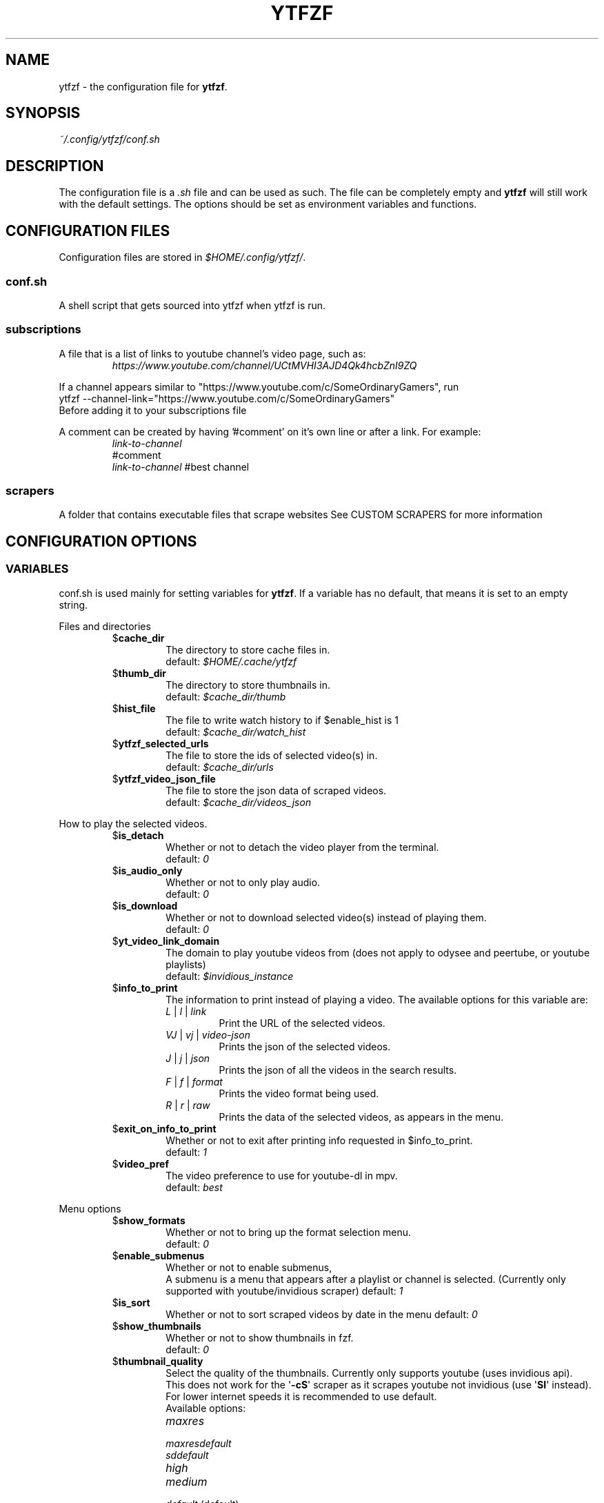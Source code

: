 .TH YTFZF 5 "2021 September" "ytfzf 2.0"

.SH NAME
ytfzf \- the configuration file for \fBytfzf\fR.

.SH SYNOPSIS
.I ~/.config/ytfzf/conf.sh

.SH DESCRIPTION
.PP
The configuration file is a \fI.sh\fR file and can be used as such.
The file can be completely empty and \fBytfzf\fR will still work with the default settings.
The options should be set as environment variables and functions.

.SH CONFIGURATION FILES
.PP
Configuration files are stored in
.IR $HOME/.config/ytfzf/ .

.SS conf.sh
.PP
A shell script that gets sourced into ytfzf when ytfzf is run.

.SS subscriptions
.PP
A file that is a list of links to youtube channel's video page, such as:
.RS
.EX
.I https://www.youtube.com/channel/UCtMVHI3AJD4Qk4hcbZnI9ZQ
.EE
.RE
.PP
If a channel appears similar to "https://www.youtube.com/c/SomeOrdinaryGamers", run
.br
ytfzf --channel-link="https://www.youtube.com/c/SomeOrdinaryGamers"
.br
Before adding it to your subscriptions file
.PP
A comment can be created by having '#comment' on it's own line or after a link.
For example:
.RS
.EX
.I link-to-channel
#comment
.IR link-to-channel " #best channel"
.EE
.RE

.SS scrapers
.PP
A folder that contains executable files that scrape websites
See CUSTOM SCRAPERS for more information
.RE


.SH CONFIGURATION OPTIONS

.SS VARIABLES

.PP
conf.sh is used mainly for setting variables for \fBytfzf\fR.
If a variable has no default, that means it is set to an empty string.

.PP
Files and directories
.RS

.TP
.RB $ cache_dir
The directory to store cache files in.
.br
.RI default: " $HOME/.cache/ytfzf"

.TP
.RB $ thumb_dir
The directory to store thumbnails in.
.br
.RI default: " $cache_dir/thumb"

.TP
.RB $ hist_file
The file to write watch history to if $enable_hist is 1
.br
.RI default: " $cache_dir/watch_hist"

.TP
.RB $ ytfzf_selected_urls
The file to store the ids of selected video(s) in.
.br
.RI default: " $cache_dir/urls"

.TP
.RB $ ytfzf_video_json_file
The file to store the json data of scraped videos.
.br
.RI default: " $cache_dir/videos_json"

.RE

.PP
How to play the selected videos.

.RS

.TP
.RB $ is_detach
Whether or not to detach the video player from the terminal.
.br
.RI default: " 0"

.TP
.RB $ is_audio_only
Whether or not to only play audio.
.br
.RI default: " 0"

.TP
.RB $ is_download
Whether or not to download selected video(s) instead of playing them.
.br
.RI default: " 0"

.TP
.RB $ yt_video_link_domain
The domain to play youtube videos from (does not apply to odysee and peertube, or youtube playlists)
.br
.RI default: " $invidious_instance"

.TP
.RB $ info_to_print
The information to print instead of playing a video.
The available options for this variable are:
.RS
.TP
.IR L " | " l " | " link
Print the URL of the selected videos.
.TP
.IR VJ " | " vj " | " video\-json
Prints the json of the selected videos.
.TP
.IR J " | " j " | " json
Prints the json of all the videos in the search results.
.TP
.IR F " | " f " | " format
Prints the video format being used.
.TP
.IR R " | " r " | " raw
Prints the data of the selected videos, as appears in the menu.
.RE

.TP
.RB $ exit_on_info_to_print
Whether or not to exit after printing info requested in $info_to_print.
.br
.RI default: " 1"

.TP
.RB $ video_pref
The video preference to use for youtube-dl in mpv.
.br
.RI default: " best"

.RE

.PP
Menu options

.RS

.TP
.RB $ show_formats
Whether or not to bring up the format selection menu.
.br
.RI default: " 0"

.TP
.RB $ enable_submenus
Whether or not to enable submenus,
.br
A submenu is a menu that appears after a playlist or channel is selected.
(Currently only supported with youtube/invidious scraper)
.RI default: " 1"
    
.TP
.RB $ is_sort
Whether or not to sort scraped videos by date in the menu
.RI default: " 0"

.TP
.RB $ show_thumbnails
Whether or not to show thumbnails in fzf.
.br
.RI default: " 0"

.TP
.RB $ thumbnail_quality
Select the quality of the thumbnails.
Currently only supports youtube
(uses invidious api).
.br
This does not work for the \(aq\fB-cS\fR\(aq scraper as it scrapes youtube not invidious
(use \(aq\fBSI\fR\(aq instead).
.br
For lower internet speeds it is recommended to use default.
.br
Available options:
.RS
.TP
.IR maxres
.TP
.IR maxresdefault
.TP
.IR sddefault
.TP
.IR high
.TP
.IR medium
.TP
.IR default " (default)"
.TP
.IR start
The first frame of the video (low quality)
.TP
.IR middle
The middle frame of the video (low quality)
.TP
.IR end
The end frame of the video (low quality)
.RE
.br

.TP
.RB $ is_ext_menu
Whether or not to use a menu other than fzf.
.br
.RI default: " 0"

.TP
.RB $ is_loop
Whether or not to show the menu after the selected videos have stopped playing.
.br
.RI default: " 0"

.TP
.RB $ search_prompt
The text to display when no search is given.
.br
.RI default: " Search: "

.TP
.RB $ download_shortcut
The shortcut to download the selected videos.
.br
.RI default: " alt-d"

.TP
.RB $ video_shortcut
The shortcut to watch the selected videos.
.br
.RI default: " alt-v"

.TP
.RB $ detach_shortcut
The shortcut to use the detach player.
.br
.RI default: " alt-e"

.TP
.RB $ print_link_shortcut
The shortcut to use to print the link.
.br
.RI default: " alt-l"

.TP
.RB $ show_formats_shortcut
The shortcut to show formats before playing the video.
.br
.RI default: " alt-f"

.TP
.RB $ shortcut_binds
The keys to listen for in fzf.
.br
.RI default: " Enter,double-click,$download_shortcut,$video_shortcut,$detach_shortcut,$print_link_shortcut,$show_formats_shortcut,$custom_shortcut_binds"

.TP
.RB $ custom_shortcut_binds
The custom shortcut keys. Automatically appended to $shortcut_binds
.br
If $shortcut_binds is set manually, this must also manually be appended.

.RE

.PP
Auto selecting

.RS

.TP
.RB $ is_interface_scripting
Whether or not to use an auto selector.
.br
.RI default: " 0"

.TP
.RB $ is_auto_select
Whether or not to auto select the first \-n videos. (only works if $is_interface_scripting=1)
.br
.RI default: " 0"

.TP
.RB $ is_random_select
Whether or not to randomly select \-n videos. (only works if $is_interface_scripting=1)
.br
.RI default: " 0"

.TP
.RB $ scripting_video_count
The amount of videos to get with \-a or \-r.
.br
.RI default: " 1"

.TP
.RB $ useragent
The useragent to use when scraping websites.
.br
.RI default: " \(dqMozilla/5.0 (X11; Linux x86_64) AppleWebKit/537.36 (KHTML, like Gecko) Chrome/88.0.4324.152 Safari/537.36\(dq"

.RE

.PP
Scrapers

.RS

.TP
.RB $ scrape
The website to scrape by default.
The currently supported options are
.IR youtube ,
.IR youtube\-trending ,
.IR youtube\-subscriptions ,
.IR peertube ,
.IR odysee / lbry .
.br
.RI default: " youtube"

.TP
.RB $ search_sort_by
The attribute to sort by when searching.
.RS
.TP
.IR relevance " (default)"
.TP
.IR rating
.TP
.IR upload_date
.TP
.IR view_count
.RE

.TP
.RB $ search_upload_date
Search for videos within the last:
.RS
.TP
.IR hour
.TP
.IR today
.TP
.IR week
.TP
.IR month
.TP
.IR year
.RE

.TP
.RB $ search_video_duration
Whether or not to search for long or short videos.
Possible options:
.RS
.TP
.IR short
.TP
.IR long
.RE

.TP
.RB $ search_result_type
The type of results to get.
.RS
.TP
.IR video
.TP
.IR playlist
.TP
.IR channel
.TP
.IR all " (default)"
.RE

.TP
.RB $ search_result_features
The features to have on a video (comma seperated).
.RS
.TP
.IR hd
.TP
.IR subtitles
.TP
.IR creative_commons
.TP
.IR 3d
.TP
.IR live
.TP
.IR 4k
.TP
.IR 360
.TP
.IR location
.TP
.IR hdr
.RE

.TP
.RB $ search_region
The region (country code) to search.
.RI default: " US"

.TP
.RB $ invidious_instance
The instance of invidious to use.
.br
.RI default: " ytprivate.com"

.TP
.RB $ pages_to_scrape
The amount of pages to scrape on youtube/invidious.
.br
.RI default: " 1"

.TP
.RB $ sub_link_count
The amount of videos to scrape per channel when getting subscriptions.
.br
.RI default: " 10"

.RE

.PP
Misc

.RS

.TP
.RB $ scrape_search_exclude
The scrapers to not ask for a search query.
.br
Be sure to have a space at the end and beginning of the string.
.br
.RI default: " youtube-subscriptions S SI T youtube-trending H history "

.TP
.RB $ gap_space
A number of spaces equal to half the width of your terminal
.br
.RI default: " 115 spaces"

.TP
.RB $ enable_hist
Whether or not to keep track of history
.br
.RI default: " 0"

.TP
.RB $ log_level
How much debug information to log.
.RS
.TP
.IR 0
Log everything
.TP 
.IR 1
Log only warnings and errors
.TP
.IR 2
Log only errors
.TP
.RI default: " 2"
.RE

.TP
.RB $ ytdl_opts
The command\-line options to pass to youtube\-dl when downloading.

.TP
.RB $ ytdl_path
Path to youtube\-dl or a fork of youtube\-dl for downloading.
.br
.RI default: " youtube\-dl"

.RE

.SS FUNCTIONS
.PP
Sometimes a variable is not good enough, instead functions should be defined.
To find the default value of these, check the source code by searching for
.IR "function_exists \(dq<function_you_are_looking_for>\(dq" .

.TP
.BR external_menu ()
When $\fBis_ext_menu\fR is \fI1\fR, call this function instead of fzf.
.br
This function takes 1 argument, a prompt string.

.TP
.BR video_detach_player ()
When $\fBis_detach\fR is \fI1\fR, call this function instead of the normal \fBvideo_player\fR() function.
.br
This function takes in an unlimited amount of arguments, each of which is a link to a video.

.TP
.BR video_player ()
The player that is called by default.
.br
This function takes in an unlimited amount of arguments, each of which is a link to a video.

.TP
.BR audio_player ()
The player that is called when $\fBis_audio_only\fR is \fI1\fR.
.br
This function takes in an unlimited amount of arguments, each of which is a link to a video.

.TP
.BR downloader ()
The function that is called when $\fBis_download\fR is \fI1\fR.
.br
This function takes in an unlimited amount of arguments, each of which is a link to a video.

.TP
.BR get_sort_by ()
This function is called to get the value to sort by when $\fBis_sort\fR is \fI1\fR.
.br
This function takes in a line in the form of
.IR "\(dqtitle    |channel    |duration    |views    |date    |id\(dq" .

.TP
.BR data_sort_fn ()
This function sorts the data that is being piped into it.
.br
This function takes no arguments, all data is piped into it.

.TP
.BR on_init_submenu ()
This function gets called when the submenu is initialized, before it opens, and before the new data is scraped.
.br
This function takes no arguments.

.TP
.BR on_back_to_main_menu () {
This function gets called when the submenu is exited.
.br
This function takes no arguments.
}

.TP
.BR on_opt_parse ()
This function gets called after an option is parsed, and sets variables based the options passed into it.
.br
This function takes 4 arguments:
.EX
.I 1
.ti +4
    The current option being parsed
.I 2
.ti +4
    The current option argument being parsed
.I 3
.ti +4
    The unmodified option being parsed.
.ti +4
    For an option such as \-a, this value will be the same as $1.
.ti +4
    However, for every \-\-long\-option this value will be "\-".
.I 4
.ti +4
    The unmodified option argument being parsed.
.ti +4
    For an option such as \-c S, this value will be the same as $2.
.ti +4
    However, for every \-\-long\-option=value, this value will be \-long\-option=value.
.EE

.TP
.BR handle_custom_keypresses ()
This function gets called in the internal handle_keypress() function, This function should return 0 to not override the default handle_keypress() function.
.br
This function takes 1 argument:
.EX
.I 1
.ti +4
    The key pressed.
.EE


.SH CUSTOM SCRAPERS
.PP
Custom scrapers are programs located in $YTFZF_CUSTOM_SCRAPERS_DIR.
.br
To customize some behavior of the scraper see CUSTOM SCRAPER CONFIG
.RE
.PP
A custom scraper will take the search query as the first argument to the program
.br
The second argument will be a path to the file to store the final JSON of the scraped content.
.PP
The JSON should be structured as a list of objects, where each object represents a video.
.br
The final JSON shall be
.B APPENDED
to the file given as an argument.
.PP
Required object keys:
.RS
.EX
ID (string): a unique id to the video
url (string): the url to the video
title (string): the title of the video
.EE
.RE
.PP
Optional object keys:
.RS
.EX
thumbs (string): a url to a thumbnail/image
channel (string): the channel name
duration (string): length of the video (standard: [HH:]MM:SS)
views (string): amount of views a video has
date (string): upload date (standard: date is relative to current day, eg: 3 days ago)
.EE
.RE
.PP
Example JSON:
.EX
[
    {
	"ID": "dQw4w9WgXcQ",
	"url": "https://www.youtube.com/watch?v=dQw4w9WgXcQ",
	"title": "definitely not never gonna give you up"
    }
]
.EE
.PP
A custom scraper can be written in any programming language so long as the file can be run as a normal command
.RE

.SH CUSTOM SCRAPER CONFIG
.PP
To customize some behavior of a scraper create a file named <scraper-name>.conf. (replace <scraper-name> with the name of the scraper)
.br
This file would also be located in $YTFZF_CUSTOM_SCRAPER_DIR.
.PP
The syntax of this file is as such:
.RS
.EX
key: value
key2: value2
.EE
.RE
There are no quotations around anything.

.SH CUSTOM SCRAPER CONFIG OPTIONS
.PP
Options to use as keys in <scraper-name>.conf
.TP
.RB vars
The variables to pass into the scraper after the search and json file path.
.br
Example:
.RS
.EX
vars: $is_download $is_sort
.EE
This will make the 3rd argument the value of $is_download, and the 4th $is_sort
.RE
